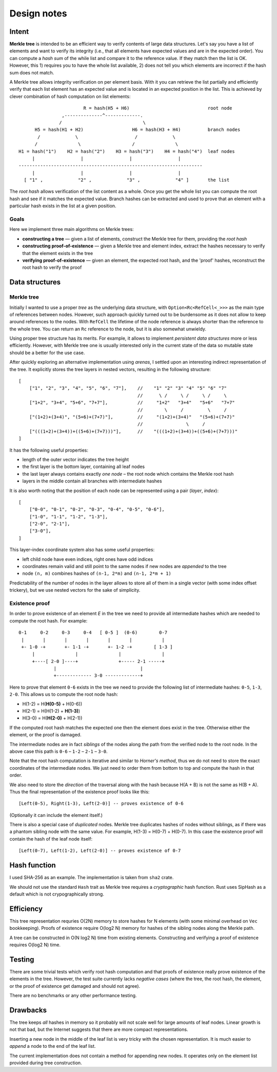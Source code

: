 ~~~~~~~~~~~~
Design notes
~~~~~~~~~~~~

Intent
======

**Merkle tree** is intended to be an efficient way to verify contents of large
data structures. Let's say you have a list of elements and want to verify its
integrity (i.e., that all elements have expected values and are in the expected
order). You can compute a *hash sum* of the while list and compare it to the
reference value. If they match then the list is OK. However, this 1) requires
you to have the whole list available, 2) does not tell you which elements
are incorrect if the hash sum does not match.

A Merkle tree allows integrity verification on per element basis. With it you
can retrieve the list partially and efficiently verify that each list element
has an expected value and is located in an expected position in the list.
This is achieved by clever combination of hash computation on list elements::

                          R = hash(H5 + H6)                             root node
                  ,--------------^-------------.
                 /                              \
        H5 = hash(H1 + H2)                  H6 = hash(H3 + H4)          branch nodes
         /             \                     /             \
        /               \                   /               \
  H1 = hash("1")    H2 = hash("2")    H3 = hash("3")    H4 = hash("4")  leaf nodes
       |                 |                 |                 |
  --------------------------------------------------------------------
       |                 |                 |                 |
    [ "1" ,             "2" ,             "3" ,             "4" ]       the list

The *root hash* allows verification of the list content as a whole. Once you
get the whole list you can compute the root hash and see if it matches the
expected value. Branch hashes can be extracted and used to prove that an
element with a particular hash exists in the list at a given position.

Goals
-----

Here we implement three main algorithms on Merkle trees:

* **constructing a tree** — given a list of elements, construct the Merkle
  tree for them, providing the *root hash*

* **constructing proof-of-existence** — given a Merkle tree and element index,
  extract the hashes necessary to verify that the element exists in the tree

* **verifying proof-of-existence** — given an element, the expected root hash,
  and the 'proof' hashes, reconstruct the root hash to verify the proof

Data structures
===============

Merkle tree
-----------

Initially I wanted to use a proper *tree* as the underlying data structure,
with ``Option<Rc<RefCell<_>>>`` as the main type of references between nodes.
However, such approach quickly turned out to be burdensome as it does not allow
to keep around references to the nodes. With ``RefCell`` the lifetime of the
node reference is always shorter than the reference to the whole tree. You can
return an ``Rc`` reference to the node, but it is also somewhat unwieldy.

Using proper tree structure has its merits. For example, it allows to implement
*persistent data structures* more or less efficiently. However, with Merkle
tree one is usually interested only in the current state of the data so mutable
state should be a better for the use case.

After quickly exploring an alternative implementation using *arenas*, I settled
upon an interesting indirect representation of the tree. It explicitly stores
the tree layers in nested vectors, resulting in the following structure::

    [
        ["1", "2", "3", "4", "5", "6", "7"],    //    "1" "2" "3" "4" "5" "6" "7"
                                                //      \ /     \ /     \ /     \
        ["1+2", "3+4", "5+6", "7+7"],           //     "1+2"   "3+4"   "5+6"   "7+7"
                                                //        \     /         \     /
        ["(1+2)+(3+4)", "(5+6)+(7+7)"],         //     "(1+2)+(3+4)"   "(5+6)+(7+7)"
                                                //                \     /
        ["(((1+2)+(3+4))+((5+6)+(7+7)))"],      //    "(((1+2)+(3+4))+((5+6)+(7+7)))"
    ]

It has the following useful properties:

* length of the outer vector indicates the tree height
* the first layer is the bottom layer, containing all leaf nodes
* the last layer always contains exactly *one node* – the root node
  which contains the Merkle root hash
* layers in the middle contain all branches with intermediate hashes

It is also worth noting that the position of each node can be represented
using a pair (*layer*, *index*)::

    [
        ["0-0", "0-1", "0-2", "0-3", "0-4", "0-5", "0-6"],
        ["1-0", "1-1", "1-2", "1-3"],
        ["2-0", "2-1"],
        ["3-0"],
    ]

This layer–index coordinate system also has some useful properties:

* left child node have even indices, right ones have odd indices
* coordinates remain valid and still point to the same nodes
  if new nodes are *appended* to the tree
* node ``(n, m)`` combines hashes of ``(n-1, 2*m)`` and ``(n-1, 2*m + 1)``

Predictability of the number of nodes in the layer allows to store all of them
in a single vector (with some index offset trickery), but we use nested vectors
for the sake of simplicity.

Existence proof
---------------

In order to prove existence of an element *E* in the tree we need to provide
all intermediate hashes which are needed to compute the root hash.
For example::

    0-1     0-2     0-3     0-4   [ 0-5 ]  (0-6)        0-7
     |       |       |       |       |       |           |
     +- 1-0 -+       +- 1-1 -+       +- 1-2 -+        [ 1-3 ]
         |               |               |               |
         +----[ 2-0 ]----+               +----- 2-1 -----+
                 |                               |
                 +------------- 3-0 -------------+

Here to prove that element ``0-6`` exists in the tree we need to provide
the following list of intermediate hashes: ``0-5``, ``1-3``, ``2-0``.
This allows us to compute the root node hash:

* H(1-2) = H(**H(0-5)** + H(0-6))
* H(2-1) = H(H(1-2) + **H(1-3)**)
* H(3-0) = H(**H(2-0)** + H(2-1))

If the computed root hash matches the expected one then the element does
exist in the tree. Otherwise either the element, or the proof is damaged.

The intermediate nodes are in fact *siblings* of the nodes along the path
from the verified node to the root node. In the above case this path is
``0-6`` – ``1-2`` – ``2-1`` – ``3-0``.

Note that the root hash computation is iterative and similar to
*Horner's method*, thus we do not need to store the exact coordinates
of the intermediate nodes. We just need to order them from bottom to top
and compute the hash in that order.

We also need to store the *direction* of the traversal along with the hash
because H(A + B) is not the same as H(B + A). Thus the final representation
of the existence proof looks like this::

    [Left(0-5), Right(1-3), Left(2-0)] -- proves existence of 0-6

(Optionally it can include the element itself.)

There is also a special case of *duplicated* nodes. Merkle tree duplicates
hashes of nodes without siblings, as if there was a phantom sibling node
with the same value. For example, H(1-3) = H(0-7) + H(0-7). In this case
the existence proof will contain the hash of the leaf node itself::

    [Left(0-7), Left(1-2), Left(2-0)] -- proves existence of 0-7

Hash function
=============

I used SHA-256 as an example. The implementation is taken from ``sha2``
crate.

We should not use the standard ``Hash`` trait as Merkle tree requires
a *cryptographic* hash function. Rust uses SipHash as a default which
is not crypographically strong.

Efficiency
==========

This tree representation requries O(2N) memory to store hashes for N elements
(with some minimal overhead on ``Vec`` bookkeeping). Proofs of existence
require O(log2 N) memory for hashes of the sibling nodes along the Merkle path.

A tree can be constructed in O(N log2 N) time from existing elements.
Constructing and verifying a proof of existence requires O(log2 N) time.

Testing
=======

There are some trivial tests which verify root hash computation and that proofs
of existence really prove existence of the elements in the tree. However, the
test suite currently lacks *negative cases* (where the tree, the root hash,
the element, or the proof of existence get damaged and should not agree).

There are no benchmarks or any other performance testing.

Drawbacks
=========

The tree keeps *all* hashes in memory so it probably will not scale well
for large amounts of leaf nodes. Linear growth is not that bad, but the
Internet suggests that there are more compact representations.

Inserting a new node in the middle of the leaf list is very tricky with the
chosen representation. It is much easier to *append* a node to the end of
the leaf list.

The current implementation does not contain a method for appending new nodes.
It operates only on the element list provided during tree construction.
